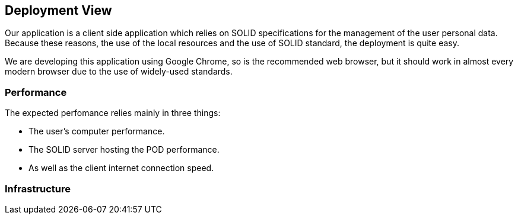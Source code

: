 [[section-deployment-view]]


== Deployment View

Our application is a client side application which relies on SOLID specifications for the management of the user personal data.
Because these reasons, the use of the local resources and the use of SOLID standard, the deployment is quite easy.

We are developing this application using Google Chrome, so is the recommended web browser, but it should work in almost every modern browser due to the use of widely-used standards.

=== Performance

The expected perfomance relies mainly in three things:

 * The user's computer performance.
 * The SOLID server hosting the POD performance.
 * As well as the client internet connection speed.


=== Infrastructure

